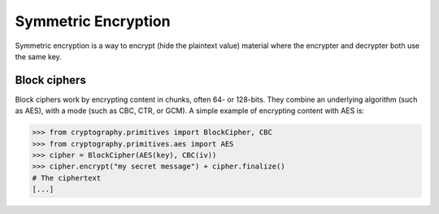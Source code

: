 Symmetric Encryption
====================

Symmetric encryption is a way to encrypt (hide the plaintext value) material
where the encrypter and decrypter both use the same key.

Block ciphers
-------------

Block ciphers work by encrypting content in chunks, often 64- or 128-bits. They
combine an underlying algorithm (such as AES), with a mode (such as CBC, CTR,
or GCM). A simple example of encrypting content with AES is:

.. code-block:: pycon

    >>> from cryptography.primitives import BlockCipher, CBC
    >>> from cryptography.primitives.aes import AES
    >>> cipher = BlockCipher(AES(key), CBC(iv))
    >>> cipher.encrypt("my secret message") + cipher.finalize()
    # The ciphertext
    [...]

